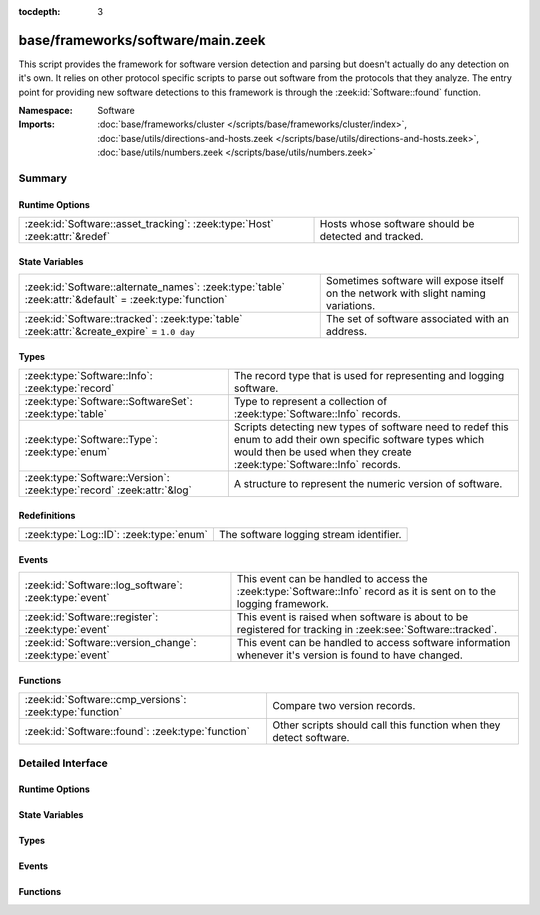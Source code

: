 :tocdepth: 3

base/frameworks/software/main.zeek
==================================
.. zeek:namespace:: Software

This script provides the framework for software version detection and
parsing but doesn't actually do any detection on it's own.  It relies on
other protocol specific scripts to parse out software from the protocols
that they analyze.  The entry point for providing new software detections
to this framework is through the :zeek:id:`Software::found` function.

:Namespace: Software
:Imports: :doc:`base/frameworks/cluster </scripts/base/frameworks/cluster/index>`, :doc:`base/utils/directions-and-hosts.zeek </scripts/base/utils/directions-and-hosts.zeek>`, :doc:`base/utils/numbers.zeek </scripts/base/utils/numbers.zeek>`

Summary
~~~~~~~
Runtime Options
###############
========================================================================== ====================================================
:zeek:id:`Software::asset_tracking`: :zeek:type:`Host` :zeek:attr:`&redef` Hosts whose software should be detected and tracked.
========================================================================== ====================================================

State Variables
###############
====================================================================================================== ==========================================================
:zeek:id:`Software::alternate_names`: :zeek:type:`table` :zeek:attr:`&default` = :zeek:type:`function` Sometimes software will expose itself on the network with 
                                                                                                       slight naming variations.
:zeek:id:`Software::tracked`: :zeek:type:`table` :zeek:attr:`&create_expire` = ``1.0 day``             The set of software associated with an address.
====================================================================================================== ==========================================================

Types
#####
===================================================================== ======================================================================
:zeek:type:`Software::Info`: :zeek:type:`record`                      The record type that is used for representing and logging software.
:zeek:type:`Software::SoftwareSet`: :zeek:type:`table`                Type to represent a collection of :zeek:type:`Software::Info` records.
:zeek:type:`Software::Type`: :zeek:type:`enum`                        Scripts detecting new types of software need to redef this enum to add
                                                                      their own specific software types which would then be used when they 
                                                                      create :zeek:type:`Software::Info` records.
:zeek:type:`Software::Version`: :zeek:type:`record` :zeek:attr:`&log` A structure to represent the numeric version of software.
===================================================================== ======================================================================

Redefinitions
#############
======================================= =======================================
:zeek:type:`Log::ID`: :zeek:type:`enum` The software logging stream identifier.
======================================= =======================================

Events
######
======================================================= ======================================================================
:zeek:id:`Software::log_software`: :zeek:type:`event`   This event can be handled to access the :zeek:type:`Software::Info`
                                                        record as it is sent on to the logging framework.
:zeek:id:`Software::register`: :zeek:type:`event`       This event is raised when software is about to be registered for
                                                        tracking in :zeek:see:`Software::tracked`.
:zeek:id:`Software::version_change`: :zeek:type:`event` This event can be handled to access software information whenever it's
                                                        version is found to have changed.
======================================================= ======================================================================

Functions
#########
======================================================== ==================================================================
:zeek:id:`Software::cmp_versions`: :zeek:type:`function` Compare two version records.
:zeek:id:`Software::found`: :zeek:type:`function`        Other scripts should call this function when they detect software.
======================================================== ==================================================================


Detailed Interface
~~~~~~~~~~~~~~~~~~
Runtime Options
###############
.. zeek:id:: Software::asset_tracking

   :Type: :zeek:type:`Host`
   :Attributes: :zeek:attr:`&redef`
   :Default: ``LOCAL_HOSTS``
   :Redefinition: from :doc:`/scripts/policy/tuning/track-all-assets.zeek`

      ``=``::

         ALL_HOSTS


   Hosts whose software should be detected and tracked.
   Choices are: LOCAL_HOSTS, REMOTE_HOSTS, ALL_HOSTS, NO_HOSTS.

State Variables
###############
.. zeek:id:: Software::alternate_names

   :Type: :zeek:type:`table` [:zeek:type:`string`] of :zeek:type:`string`
   :Attributes: :zeek:attr:`&default` = :zeek:type:`function`
   :Default:

      ::

         {
            ["Flash Player"] = "Flash"
         }


   Sometimes software will expose itself on the network with 
   slight naming variations.  This table provides a mechanism 
   for a piece of software to be renamed to a single name 
   even if it exposes itself with an alternate name.  The 
   yielded string is the name that will be logged and generally
   used for everything.

.. zeek:id:: Software::tracked

   :Type: :zeek:type:`table` [:zeek:type:`addr`] of :zeek:type:`Software::SoftwareSet`
   :Attributes: :zeek:attr:`&create_expire` = ``1.0 day``
   :Default: ``{}``

   The set of software associated with an address.  Data expires from
   this table after one day by default so that a detected piece of 
   software will be logged once each day.  In a cluster, this table is
   uniformly distributed among proxy nodes.

Types
#####
.. zeek:type:: Software::Info

   :Type: :zeek:type:`record`

      ts: :zeek:type:`time` :zeek:attr:`&log` :zeek:attr:`&optional`
         The time at which the software was detected.

      host: :zeek:type:`addr` :zeek:attr:`&log`
         The IP address detected running the software.

      host_p: :zeek:type:`port` :zeek:attr:`&log` :zeek:attr:`&optional`
         The port on which the software is running. Only sensible for
         server software.

      software_type: :zeek:type:`Software::Type` :zeek:attr:`&log` :zeek:attr:`&default` = ``Software::UNKNOWN`` :zeek:attr:`&optional`
         The type of software detected (e.g. :zeek:enum:`HTTP::SERVER`).

      name: :zeek:type:`string` :zeek:attr:`&log` :zeek:attr:`&optional`
         Name of the software (e.g. Apache).

      version: :zeek:type:`Software::Version` :zeek:attr:`&log` :zeek:attr:`&optional`
         Version of the software.

      unparsed_version: :zeek:type:`string` :zeek:attr:`&log` :zeek:attr:`&optional`
         The full unparsed version string found because the version
         parsing doesn't always work reliably in all cases and this
         acts as a fallback in the logs.

      force_log: :zeek:type:`bool` :zeek:attr:`&default` = ``F`` :zeek:attr:`&optional`
         This can indicate that this software being detected should
         definitely be sent onward to the logging framework.  By 
         default, only software that is "interesting" due to a change
         in version or it being currently unknown is sent to the
         logging framework.  This can be set to T to force the record
         to be sent to the logging framework if some amount of this
         tracking needs to happen in a specific way to the software.

      url: :zeek:type:`string` :zeek:attr:`&optional` :zeek:attr:`&log`
         (present if :doc:`/scripts/policy/protocols/http/detect-webapps.zeek` is loaded)

         Most root URL where the software was discovered.

   The record type that is used for representing and logging software.

.. zeek:type:: Software::SoftwareSet

   :Type: :zeek:type:`table` [:zeek:type:`string`] of :zeek:type:`Software::Info`

   Type to represent a collection of :zeek:type:`Software::Info` records.
   It's indexed with the name of a piece of software such as "Firefox" 
   and it yields a :zeek:type:`Software::Info` record with more
   information about the software.

.. zeek:type:: Software::Type

   :Type: :zeek:type:`enum`

      .. zeek:enum:: Software::UNKNOWN Software::Type

         A placeholder type for when the type of software is not known.

      .. zeek:enum:: OS::WINDOWS Software::Type

         (present if :doc:`/scripts/policy/frameworks/software/windows-version-detection.zeek` is loaded)


         Identifier for Windows operating system versions

      .. zeek:enum:: DHCP::SERVER Software::Type

         (present if :doc:`/scripts/policy/protocols/dhcp/software.zeek` is loaded)


         Identifier for web servers in the software framework.

      .. zeek:enum:: DHCP::CLIENT Software::Type

         (present if :doc:`/scripts/policy/protocols/dhcp/software.zeek` is loaded)


         Identifier for web browsers in the software framework.

      .. zeek:enum:: FTP::CLIENT Software::Type

         (present if :doc:`/scripts/policy/protocols/ftp/software.zeek` is loaded)


         Identifier for FTP clients in the software framework.

      .. zeek:enum:: FTP::SERVER Software::Type

         (present if :doc:`/scripts/policy/protocols/ftp/software.zeek` is loaded)


         Not currently implemented.

      .. zeek:enum:: HTTP::WEB_APPLICATION Software::Type

         (present if :doc:`/scripts/policy/protocols/http/detect-webapps.zeek` is loaded)


         Identifier for web applications in the software framework.

      .. zeek:enum:: HTTP::BROWSER_PLUGIN Software::Type

         (present if :doc:`/scripts/policy/protocols/http/software-browser-plugins.zeek` is loaded)


         Identifier for browser plugins in the software framework.

      .. zeek:enum:: HTTP::SERVER Software::Type

         (present if :doc:`/scripts/policy/protocols/http/software.zeek` is loaded)


         Identifier for web servers in the software framework.

      .. zeek:enum:: HTTP::APPSERVER Software::Type

         (present if :doc:`/scripts/policy/protocols/http/software.zeek` is loaded)


         Identifier for app servers in the software framework.

      .. zeek:enum:: HTTP::BROWSER Software::Type

         (present if :doc:`/scripts/policy/protocols/http/software.zeek` is loaded)


         Identifier for web browsers in the software framework.

      .. zeek:enum:: MySQL::SERVER Software::Type

         (present if :doc:`/scripts/policy/protocols/mysql/software.zeek` is loaded)


         Identifier for MySQL servers in the software framework.

      .. zeek:enum:: SMTP::MAIL_CLIENT Software::Type

         (present if :doc:`/scripts/policy/protocols/smtp/software.zeek` is loaded)


      .. zeek:enum:: SMTP::MAIL_SERVER Software::Type

         (present if :doc:`/scripts/policy/protocols/smtp/software.zeek` is loaded)


      .. zeek:enum:: SMTP::WEBMAIL_SERVER Software::Type

         (present if :doc:`/scripts/policy/protocols/smtp/software.zeek` is loaded)


      .. zeek:enum:: SSH::SERVER Software::Type

         (present if :doc:`/scripts/policy/protocols/ssh/software.zeek` is loaded)


         Identifier for SSH clients in the software framework.

      .. zeek:enum:: SSH::CLIENT Software::Type

         (present if :doc:`/scripts/policy/protocols/ssh/software.zeek` is loaded)


         Identifier for SSH servers in the software framework.

   Scripts detecting new types of software need to redef this enum to add
   their own specific software types which would then be used when they 
   create :zeek:type:`Software::Info` records.

.. zeek:type:: Software::Version

   :Type: :zeek:type:`record`

      major: :zeek:type:`count` :zeek:attr:`&optional` :zeek:attr:`&log`
         Major version number.

      minor: :zeek:type:`count` :zeek:attr:`&optional` :zeek:attr:`&log`
         Minor version number.

      minor2: :zeek:type:`count` :zeek:attr:`&optional` :zeek:attr:`&log`
         Minor subversion number.

      minor3: :zeek:type:`count` :zeek:attr:`&optional` :zeek:attr:`&log`
         Minor updates number.

      addl: :zeek:type:`string` :zeek:attr:`&optional` :zeek:attr:`&log`
         Additional version string (e.g. "beta42").
   :Attributes: :zeek:attr:`&log`

   A structure to represent the numeric version of software.

Events
######
.. zeek:id:: Software::log_software

   :Type: :zeek:type:`event` (rec: :zeek:type:`Software::Info`)

   This event can be handled to access the :zeek:type:`Software::Info`
   record as it is sent on to the logging framework.

.. zeek:id:: Software::register

   :Type: :zeek:type:`event` (info: :zeek:type:`Software::Info`)

   This event is raised when software is about to be registered for
   tracking in :zeek:see:`Software::tracked`.

.. zeek:id:: Software::version_change

   :Type: :zeek:type:`event` (old: :zeek:type:`Software::Info`, new: :zeek:type:`Software::Info`)

   This event can be handled to access software information whenever it's
   version is found to have changed.

Functions
#########
.. zeek:id:: Software::cmp_versions

   :Type: :zeek:type:`function` (v1: :zeek:type:`Software::Version`, v2: :zeek:type:`Software::Version`) : :zeek:type:`int`

   Compare two version records.
   

   :returns:  -1 for v1 < v2, 0 for v1 == v2, 1 for v1 > v2.
             If the numerical version numbers match, the *addl* string
             is compared lexicographically.

.. zeek:id:: Software::found

   :Type: :zeek:type:`function` (id: :zeek:type:`conn_id`, info: :zeek:type:`Software::Info`) : :zeek:type:`bool`

   Other scripts should call this function when they detect software.
   

   :id: The connection id where the software was discovered.
   

   :info: A record representing the software discovered.
   

   :returns: T if the software was logged, F otherwise.



